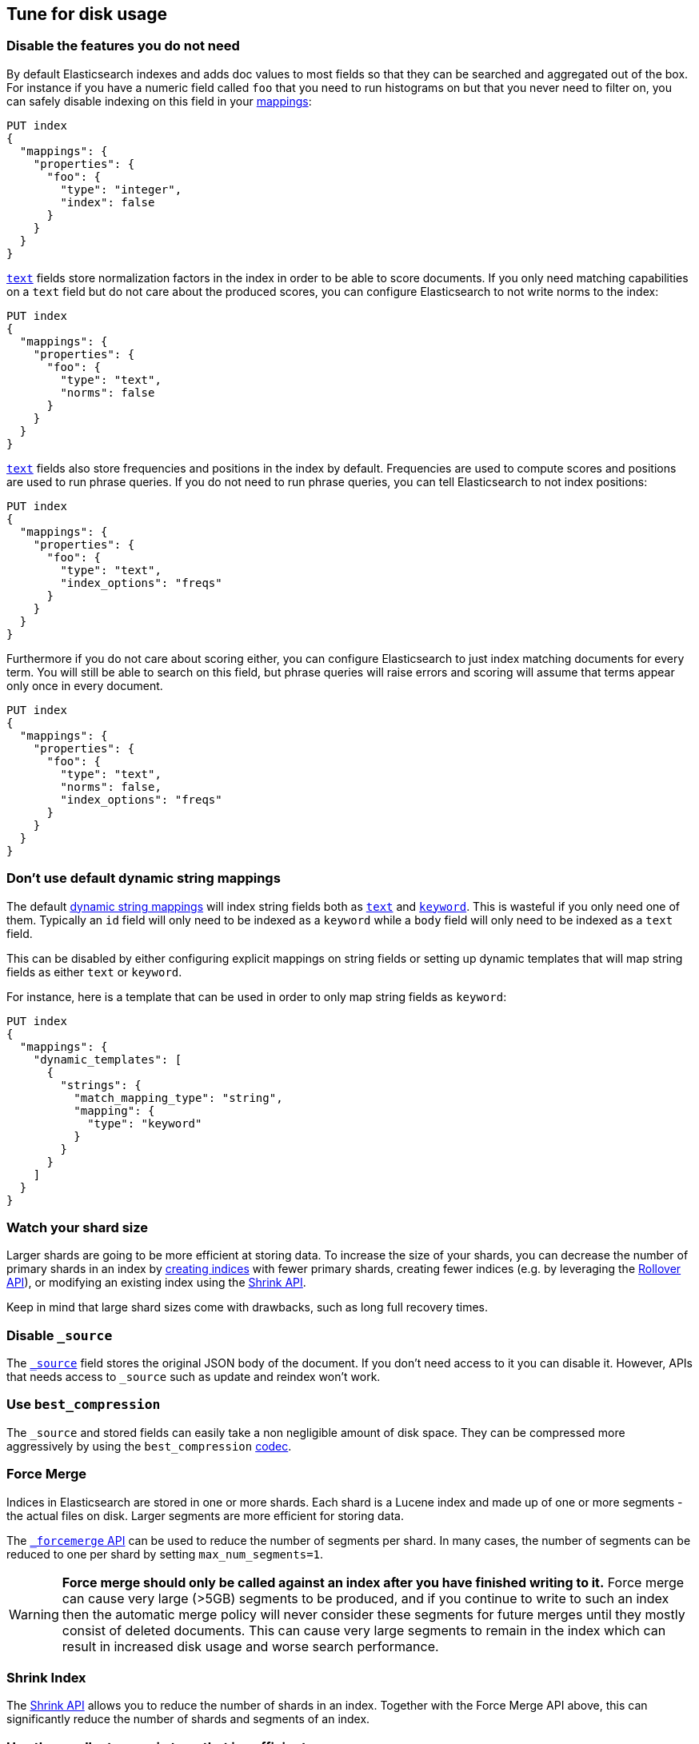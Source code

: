 [[tune-for-disk-usage]]
== Tune for disk usage

[discrete]
=== Disable the features you do not need

By default Elasticsearch indexes and adds doc values to most fields so that they
can be searched and aggregated out of the box. For instance if you have a numeric
field called `foo` that you need to run histograms on but that you never need to
filter on, you can safely disable indexing on this field in your
<<mappings,mappings>>:

[source,console]
--------------------------------------------------
PUT index
{
  "mappings": {
    "properties": {
      "foo": {
        "type": "integer",
        "index": false
      }
    }
  }
}
--------------------------------------------------

<<text,`text`>> fields store normalization factors in the index in order to be
able to score documents. If you only need matching capabilities on a `text`
field but do not care about the produced scores, you can configure Elasticsearch
to not write norms to the index:

[source,console]
--------------------------------------------------
PUT index
{
  "mappings": {
    "properties": {
      "foo": {
        "type": "text",
        "norms": false
      }
    }
  }
}
--------------------------------------------------

<<text,`text`>> fields also store frequencies and positions in the index by
default. Frequencies are used to compute scores and positions are used to run
phrase queries. If you do not need to run phrase queries, you can tell
Elasticsearch to not index positions:

[source,console]
--------------------------------------------------
PUT index
{
  "mappings": {
    "properties": {
      "foo": {
        "type": "text",
        "index_options": "freqs"
      }
    }
  }
}
--------------------------------------------------

Furthermore if you do not care about scoring either, you can configure
Elasticsearch to just index matching documents for every term. You will
still be able to search on this field, but phrase queries will raise errors
and scoring will assume that terms appear only once in every document.

[source,console]
--------------------------------------------------
PUT index
{
  "mappings": {
    "properties": {
      "foo": {
        "type": "text",
        "norms": false,
        "index_options": "freqs"
      }
    }
  }
}
--------------------------------------------------

[discrete]
[[default-dynamic-string-mapping]]
=== Don't use default dynamic string mappings

The default <<dynamic-mapping,dynamic string mappings>> will index string fields
both as <<text,`text`>> and <<keyword,`keyword`>>. This is wasteful if you only
need one of them. Typically an `id` field will only need to be indexed as a
`keyword` while a `body` field will only need to be indexed as a `text` field.

This can be disabled by either configuring explicit mappings on string fields
or setting up dynamic templates that will map string fields as either `text`
or `keyword`.

For instance, here is a template that can be used in order to only map string
fields as `keyword`:

[source,console]
--------------------------------------------------
PUT index
{
  "mappings": {
    "dynamic_templates": [
      {
        "strings": {
          "match_mapping_type": "string",
          "mapping": {
            "type": "keyword"
          }
        }
      }
    ]
  }
}
--------------------------------------------------

[discrete]
=== Watch your shard size

Larger shards are going to be more efficient at storing data. To increase the size of your shards, you can decrease the number of primary shards in an index by <<indices-create-index,creating indices>> with fewer primary shards, creating fewer indices (e.g. by leveraging the <<indices-rollover-index,Rollover API>>), or modifying an existing index using the <<indices-shrink-index,Shrink API>>.

Keep in mind that large shard sizes come with drawbacks, such as long full recovery times.

[discrete]
[[disable-source]]
=== Disable `_source`

The <<mapping-source-field,`_source`>> field stores the original JSON body of the document. If you don’t need access to it you can disable it. However, APIs that needs access to `_source` such as update and reindex won’t work.

[discrete]
[[best-compression]]
=== Use `best_compression`

The `_source` and stored fields can easily take a non negligible amount of disk
space. They can be compressed more aggressively by using the `best_compression`
<<index-codec,codec>>.

[discrete]
=== Force Merge

Indices in Elasticsearch are stored in one or more shards. Each shard is a Lucene index and made up of one or more segments - the actual files on disk. Larger segments are more efficient for storing data.

The <<indices-forcemerge,`_forcemerge` API>> can be used to reduce the number of segments per shard. In many cases, the number of segments can be reduced to one per shard by setting `max_num_segments=1`.

WARNING: **Force merge should only be called against an index after you have
finished writing to it.** Force merge can cause very large (>5GB) segments to
be produced, and if you continue to write to such an index then the automatic
merge policy will never consider these segments for future merges until they
mostly consist of deleted documents. This can cause very large segments to
remain in the index which can result in increased disk usage and worse search
performance.

[discrete]
=== Shrink Index

The <<indices-shrink-index,Shrink API>> allows you to reduce the number of shards in an index. Together with the Force Merge API above, this can significantly reduce the number of shards and segments of an index.

[discrete]
=== Use the smallest numeric type that is sufficient

The type that you pick for <<number,numeric data>> can have a significant impact
on disk usage. In particular, integers should be stored using an integer type
(`byte`, `short`, `integer` or `long`) and floating points should either be
stored in a `scaled_float` if appropriate or in the smallest type that fits the
use-case: using `float` over `double`, or `half_float` over `float` will help
save storage.

[discrete]
=== Use index sorting to colocate similar documents

When Elasticsearch stores `_source`, it compresses multiple documents at once
in order to improve the overall compression ratio. For instance it is very
common that documents share the same field names, and quite common that they
share some field values, especially on fields that have a low cardinality or
a {wikipedia}/Zipf%27s_law[zipfian] distribution.

By default documents are compressed together in the order that they are added
to the index. If you enabled <<index-modules-index-sorting,index sorting>>
then instead they are compressed in sorted order. Sorting documents with similar
structure, fields, and values together should improve the compression ratio.

[discrete]
=== Put fields in the same order in documents

Due to the fact that multiple documents are compressed together into blocks,
it is more likely to find longer duplicate strings in those `_source` documents
if fields always occur in the same order.

[discrete]
[[roll-up-historical-data]]
=== Roll up historical data

Keeping older data can useful for later analysis but is often avoided due to
storage costs. You can use data rollups to summarize and store historical data
at a fraction of the raw data's storage cost. See <<xpack-rollup>>.
